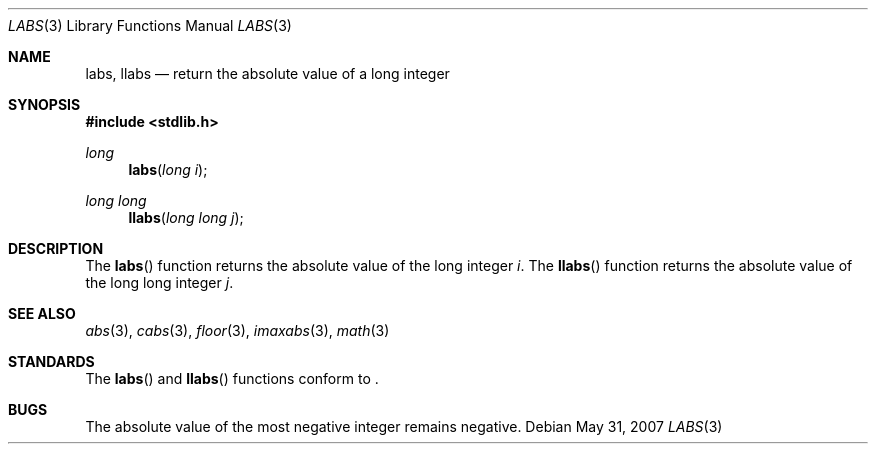 .\" Copyright (c) 1990, 1991 The Regents of the University of California.
.\" All rights reserved.
.\"
.\" This code is derived from software contributed to Berkeley by
.\" the American National Standards Committee X3, on Information
.\" Processing Systems.
.\"
.\" Redistribution and use in source and binary forms, with or without
.\" modification, are permitted provided that the following conditions
.\" are met:
.\" 1. Redistributions of source code must retain the above copyright
.\"    notice, this list of conditions and the following disclaimer.
.\" 2. Redistributions in binary form must reproduce the above copyright
.\"    notice, this list of conditions and the following disclaimer in the
.\"    documentation and/or other materials provided with the distribution.
.\" 3. Neither the name of the University nor the names of its contributors
.\"    may be used to endorse or promote products derived from this software
.\"    without specific prior written permission.
.\"
.\" THIS SOFTWARE IS PROVIDED BY THE REGENTS AND CONTRIBUTORS ``AS IS'' AND
.\" ANY EXPRESS OR IMPLIED WARRANTIES, INCLUDING, BUT NOT LIMITED TO, THE
.\" IMPLIED WARRANTIES OF MERCHANTABILITY AND FITNESS FOR A PARTICULAR PURPOSE
.\" ARE DISCLAIMED.  IN NO EVENT SHALL THE REGENTS OR CONTRIBUTORS BE LIABLE
.\" FOR ANY DIRECT, INDIRECT, INCIDENTAL, SPECIAL, EXEMPLARY, OR CONSEQUENTIAL
.\" DAMAGES (INCLUDING, BUT NOT LIMITED TO, PROCUREMENT OF SUBSTITUTE GOODS
.\" OR SERVICES; LOSS OF USE, DATA, OR PROFITS; OR BUSINESS INTERRUPTION)
.\" HOWEVER CAUSED AND ON ANY THEORY OF LIABILITY, WHETHER IN CONTRACT, STRICT
.\" LIABILITY, OR TORT (INCLUDING NEGLIGENCE OR OTHERWISE) ARISING IN ANY WAY
.\" OUT OF THE USE OF THIS SOFTWARE, EVEN IF ADVISED OF THE POSSIBILITY OF
.\" SUCH DAMAGE.
.\"
.\"
.Dd $Mdocdate: May 31 2007 $
.Dt LABS 3
.Os
.Sh NAME
.Nm labs, llabs
.Nd return the absolute value of a long integer
.Sh SYNOPSIS
.Fd #include <stdlib.h>
.Ft long
.Fn labs "long i"
.Ft long long
.Fn llabs "long long j"
.Sh DESCRIPTION
The
.Fn labs
function returns the absolute value of the long integer
.Fa i .
The
.Fn llabs
function returns the absolute value of the long long integer
.Fa j .
.Sh SEE ALSO
.Xr abs 3 ,
.Xr cabs 3 ,
.Xr floor 3 ,
.Xr imaxabs 3 ,
.Xr math 3
.Sh STANDARDS
The
.Fn labs
and
.Fn llabs
functions conform to
.St -ansiC-99 .
.Sh BUGS
The absolute value of the most negative integer remains negative.
